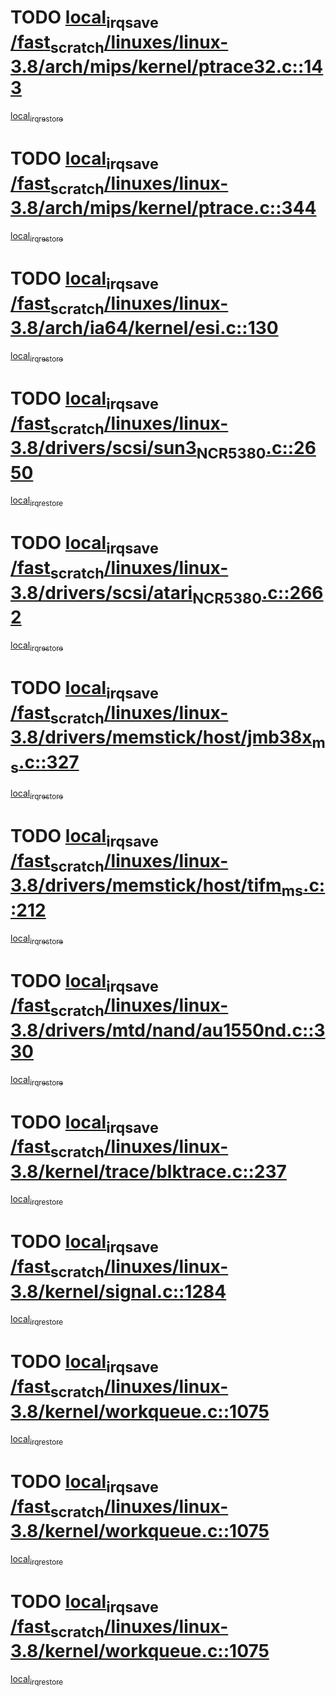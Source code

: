 * TODO [[view:/fast_scratch/linuxes/linux-3.8/arch/mips/kernel/ptrace32.c::face=ovl-face1::linb=143::colb=18::cole=26][local_irq_save /fast_scratch/linuxes/linux-3.8/arch/mips/kernel/ptrace32.c::143]]
[[view:/fast_scratch/linuxes/linux-3.8/arch/mips/kernel/ptrace32.c::face=ovl-face2::linb=335::colb=1::cole=7][local_irq_restore]]
* TODO [[view:/fast_scratch/linuxes/linux-3.8/arch/mips/kernel/ptrace.c::face=ovl-face1::linb=344::colb=18::cole=26][local_irq_save /fast_scratch/linuxes/linux-3.8/arch/mips/kernel/ptrace.c::344]]
[[view:/fast_scratch/linuxes/linux-3.8/arch/mips/kernel/ptrace.c::face=ovl-face2::linb=516::colb=1::cole=7][local_irq_restore]]
* TODO [[view:/fast_scratch/linuxes/linux-3.8/arch/ia64/kernel/esi.c::face=ovl-face1::linb=130::colb=20::cole=25][local_irq_save /fast_scratch/linuxes/linux-3.8/arch/ia64/kernel/esi.c::130]]
[[view:/fast_scratch/linuxes/linux-3.8/arch/ia64/kernel/esi.c::face=ovl-face2::linb=143::colb=4::cole=10][local_irq_restore]]
* TODO [[view:/fast_scratch/linuxes/linux-3.8/drivers/scsi/sun3_NCR5380.c::face=ovl-face1::linb=2650::colb=19::cole=24][local_irq_save /fast_scratch/linuxes/linux-3.8/drivers/scsi/sun3_NCR5380.c::2650]]
[[view:/fast_scratch/linuxes/linux-3.8/drivers/scsi/sun3_NCR5380.c::face=ovl-face2::linb=2698::colb=3::cole=9][local_irq_restore]]
* TODO [[view:/fast_scratch/linuxes/linux-3.8/drivers/scsi/atari_NCR5380.c::face=ovl-face1::linb=2662::colb=16::cole=21][local_irq_save /fast_scratch/linuxes/linux-3.8/drivers/scsi/atari_NCR5380.c::2662]]
[[view:/fast_scratch/linuxes/linux-3.8/drivers/scsi/atari_NCR5380.c::face=ovl-face2::linb=2715::colb=3::cole=9][local_irq_restore]]
* TODO [[view:/fast_scratch/linuxes/linux-3.8/drivers/memstick/host/jmb38x_ms.c::face=ovl-face1::linb=327::colb=18::cole=23][local_irq_save /fast_scratch/linuxes/linux-3.8/drivers/memstick/host/jmb38x_ms.c::327]]
[[view:/fast_scratch/linuxes/linux-3.8/drivers/memstick/host/jmb38x_ms.c::face=ovl-face2::linb=364::colb=1::cole=7][local_irq_restore]]
* TODO [[view:/fast_scratch/linuxes/linux-3.8/drivers/memstick/host/tifm_ms.c::face=ovl-face1::linb=212::colb=18::cole=23][local_irq_save /fast_scratch/linuxes/linux-3.8/drivers/memstick/host/tifm_ms.c::212]]
[[view:/fast_scratch/linuxes/linux-3.8/drivers/memstick/host/tifm_ms.c::face=ovl-face2::linb=251::colb=1::cole=7][local_irq_restore]]
* TODO [[view:/fast_scratch/linuxes/linux-3.8/drivers/mtd/nand/au1550nd.c::face=ovl-face1::linb=330::colb=19::cole=24][local_irq_save /fast_scratch/linuxes/linux-3.8/drivers/mtd/nand/au1550nd.c::330]]
[[view:/fast_scratch/linuxes/linux-3.8/drivers/mtd/nand/au1550nd.c::face=ovl-face2::linb=356::colb=2::cole=8][local_irq_restore]]
* TODO [[view:/fast_scratch/linuxes/linux-3.8/kernel/trace/blktrace.c::face=ovl-face1::linb=237::colb=16::cole=21][local_irq_save /fast_scratch/linuxes/linux-3.8/kernel/trace/blktrace.c::237]]
[[view:/fast_scratch/linuxes/linux-3.8/kernel/trace/blktrace.c::face=ovl-face2::linb=271::colb=3::cole=9][local_irq_restore]]
* TODO [[view:/fast_scratch/linuxes/linux-3.8/kernel/signal.c::face=ovl-face1::linb=1284::colb=17::cole=23][local_irq_save /fast_scratch/linuxes/linux-3.8/kernel/signal.c::1284]]
[[view:/fast_scratch/linuxes/linux-3.8/kernel/signal.c::face=ovl-face2::linb=1303::colb=1::cole=7][local_irq_restore]]
* TODO [[view:/fast_scratch/linuxes/linux-3.8/kernel/workqueue.c::face=ovl-face1::linb=1075::colb=16::cole=22][local_irq_save /fast_scratch/linuxes/linux-3.8/kernel/workqueue.c::1075]]
[[view:/fast_scratch/linuxes/linux-3.8/kernel/workqueue.c::face=ovl-face2::linb=1087::colb=3::cole=9][local_irq_restore]]
* TODO [[view:/fast_scratch/linuxes/linux-3.8/kernel/workqueue.c::face=ovl-face1::linb=1075::colb=16::cole=22][local_irq_save /fast_scratch/linuxes/linux-3.8/kernel/workqueue.c::1075]]
[[view:/fast_scratch/linuxes/linux-3.8/kernel/workqueue.c::face=ovl-face2::linb=1092::colb=2::cole=8][local_irq_restore]]
* TODO [[view:/fast_scratch/linuxes/linux-3.8/kernel/workqueue.c::face=ovl-face1::linb=1075::colb=16::cole=22][local_irq_save /fast_scratch/linuxes/linux-3.8/kernel/workqueue.c::1075]]
[[view:/fast_scratch/linuxes/linux-3.8/kernel/workqueue.c::face=ovl-face2::linb=1129::colb=3::cole=9][local_irq_restore]]
